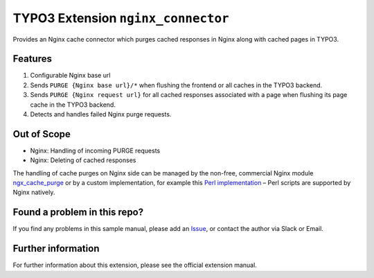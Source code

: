 TYPO3 Extension ``nginx_connector``
===================================

Provides an Nginx cache connector which purges cached responses in Nginx along with cached pages in TYPO3.

Features
--------

1. Configurable Nginx base url
2. Sends ``PURGE {Nginx base url}/*`` when flushing the frontend or all caches in the TYPO3 backend.
3. Sends ``PURGE {Nginx request url}`` for all cached responses associated with a page when flushing its page cache in the
   TYPO3 backend.
4. Detects and handles failed Nginx purge requests.

Out of Scope
------------

* Nginx: Handling of incoming PURGE requests
* Nginx: Deleting of cached responses

The handling of cache purges on Nginx side can be managed by the non-free, commercial Nginx module
`ngx_cache_purge <https://nginx.org/en/docs/http/ngx_http_proxy_module.html#purger>`__ or by a custom
implementation, for example this
`Perl implementation <https://github.com/qbus-agentur/nginx_cache#nginx-configuration>`__
– Perl scripts are supported by Nginx natively.

Found a problem in this repo?
-----------------------------

If you find any problems in this sample manual, please add an
`Issue <https://github.com/alexander-nitsche/typo3-nginx-connector/issues>`__,
or contact the author via Slack or Email.

Further information
-------------------

For further information about this extension, please see the official extension manual.
